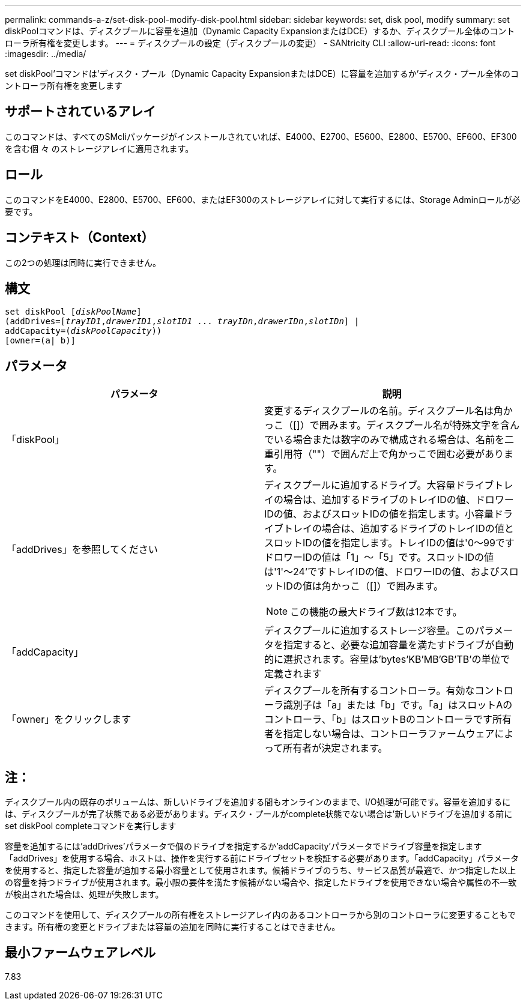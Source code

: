 ---
permalink: commands-a-z/set-disk-pool-modify-disk-pool.html 
sidebar: sidebar 
keywords: set, disk pool, modify 
summary: set diskPoolコマンドは、ディスクプールに容量を追加（Dynamic Capacity ExpansionまたはDCE）するか、ディスクプール全体のコントローラ所有権を変更します。 
---
= ディスクプールの設定（ディスクプールの変更） - SANtricity CLI
:allow-uri-read: 
:icons: font
:imagesdir: ../media/


[role="lead"]
set diskPool'コマンドは'ディスク・プール（Dynamic Capacity ExpansionまたはDCE）に容量を追加するか'ディスク・プール全体のコントローラ所有権を変更します



== サポートされているアレイ

このコマンドは、すべてのSMcliパッケージがインストールされていれば、E4000、E2700、E5600、E2800、E5700、EF600、EF300を含む個 々 のストレージアレイに適用されます。



== ロール

このコマンドをE4000、E2800、E5700、EF600、またはEF300のストレージアレイに対して実行するには、Storage Adminロールが必要です。



== コンテキスト（Context）

この2つの処理は同時に実行できません。



== 構文

[source, cli, subs="+macros"]
----
set diskPool pass:quotes[[_diskPoolName_]]
(addDrives=pass:quotes[[_trayID1_,_drawerID1_,_slotID1_ ... _trayIDn_,_drawerIDn_,_slotIDn_]] |
addCapacity=pass:quotes[(_diskPoolCapacity_))]
[owner=(a| b)]
----


== パラメータ

[cols="2*"]
|===
| パラメータ | 説明 


 a| 
「diskPool」
 a| 
変更するディスクプールの名前。ディスクプール名は角かっこ（[]）で囲みます。ディスクプール名が特殊文字を含んでいる場合または数字のみで構成される場合は、名前を二重引用符（""）で囲んだ上で角かっこで囲む必要があります。



 a| 
「addDrives」を参照してください
 a| 
ディスクプールに追加するドライブ。大容量ドライブトレイの場合は、追加するドライブのトレイIDの値、ドロワーIDの値、およびスロットIDの値を指定します。小容量ドライブトレイの場合は、追加するドライブのトレイIDの値とスロットIDの値を指定します。トレイIDの値は'0～99ですドロワーIDの値は「1」～「5」です。スロットIDの値は'1'～24'ですトレイIDの値、ドロワーIDの値、およびスロットIDの値は角かっこ（[]）で囲みます。

[NOTE]
====
この機能の最大ドライブ数は12本です。

====


 a| 
「addCapacity」
 a| 
ディスクプールに追加するストレージ容量。このパラメータを指定すると、必要な追加容量を満たすドライブが自動的に選択されます。容量は'bytes'KB'MB`'GB'TB'の単位で定義されます



 a| 
「owner」をクリックします
 a| 
ディスクプールを所有するコントローラ。有効なコントローラ識別子は「a」または「b」です。「a」はスロットAのコントローラ、「b」はスロットBのコントローラです所有者を指定しない場合は、コントローラファームウェアによって所有者が決定されます。

|===


== 注：

ディスクプール内の既存のボリュームは、新しいドライブを追加する間もオンラインのままで、I/O処理が可能です。容量を追加するには、ディスクプールが完了状態である必要があります。ディスク・プールがcomplete状態でない場合は'新しいドライブを追加する前にset diskPool completeコマンドを実行します

容量を追加するには'addDrives'パラメータで個のドライブを指定するか'addCapacity'パラメータでドライブ容量を指定します「addDrives」を使用する場合、ホストは、操作を実行する前にドライブセットを検証する必要があります。「addCapacity」パラメータを使用すると、指定した容量が追加する最小容量として使用されます。候補ドライブのうち、サービス品質が最適で、かつ指定した以上の容量を持つドライブが使用されます。最小限の要件を満たす候補がない場合や、指定したドライブを使用できない場合や属性の不一致が検出された場合は、処理が失敗します。

このコマンドを使用して、ディスクプールの所有権をストレージアレイ内のあるコントローラから別のコントローラに変更することもできます。所有権の変更とドライブまたは容量の追加を同時に実行することはできません。



== 最小ファームウェアレベル

7.83
